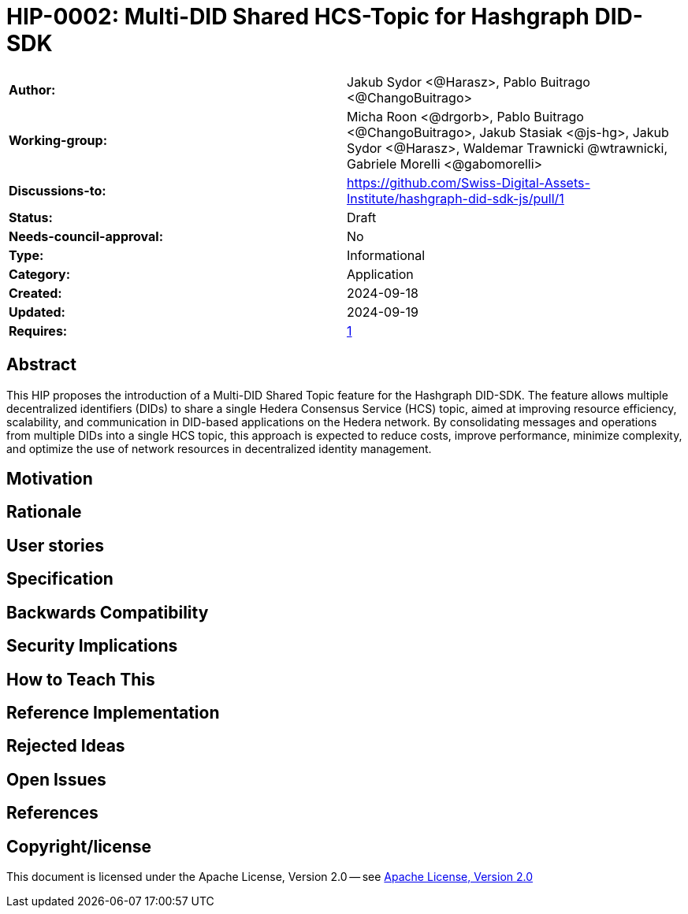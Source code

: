 = HIP-0002: Multi-DID Shared HCS-Topic for Hashgraph DID-SDK

[cols="1,1"]
|===

|*Author:*     |Jakub Sydor <@Harasz>, Pablo Buitrago <@ChangoBuitrago>
|*Working-group:* |Micha Roon <@drgorb>, Pablo Buitrago <@ChangoBuitrago>, Jakub Stasiak <@js-hg>, Jakub Sydor <@Harasz>, Waldemar Trawnicki
@wtrawnicki, Gabriele Morelli <@gabomorelli> 
|*Discussions-to:* | https://github.com/Swiss-Digital-Assets-Institute/hashgraph-did-sdk-js/pull/1
|*Status:*     |Draft
|*Needs-council-approval:* |No
|*Type:*       |Informational
|*Category:*   |Application
|*Created:*    |2024-09-18
|*Updated:*    |2024-09-19
|*Requires:*   |link:https://hips.hedera.com/hip/hip-1[1]
|===

== Abstract

This HIP proposes the introduction of a Multi-DID Shared Topic feature for the Hashgraph DID-SDK. The feature allows multiple decentralized identifiers (DIDs) to share a single Hedera Consensus Service (HCS) topic, aimed at improving resource efficiency, scalability, and communication in DID-based applications on the Hedera network. By consolidating messages and operations from multiple DIDs into a single HCS topic, this approach is expected to reduce costs, improve performance, minimize complexity, and optimize the use of network resources in decentralized identity management.

== Motivation

// The motivation is critical for HIPs that want to change the Hedera codebase or ecosystem. It should clearly explain why the existing specification is inadequate to address the problem that the HIP solves. HIP submissions without sufficient motivation may be rejected outright.

== Rationale

// The rationale fleshes out the specification by describing why particular design decisions were made. It should describe alternate designs that were considered and related work, e.g., how the feature is supported in other languages.

// The rationale should provide evidence of consensus within the community and discuss important objections or concerns raised during the discussion.

== User stories

// Provide a list of "user stories" to express how this feature, functionality, improvement, or tool will be used by the end user. Template for user story: “As (user persona), I want (to perform this action) so that (I can accomplish this goal).”

== Specification

// The technical specification should describe the syntax and semantics of any new features. The specification should be detailed enough to allow competing, interoperable implementations for at least the current Hedera ecosystem.

== Backwards Compatibility

// All HIPs that introduce backward incompatibilities must include a section describing these incompatibilities and their severity. The HIP must explain how the author proposes to deal with these incompatibilities. HIP submissions without a sufficient backward compatibility treatise may be rejected outright.

== Security Implications

// If there are security concerns in relation to the HIP, those concerns should be explicitly addressed to make sure reviewers of the HIP are aware of them.

== How to Teach This

// For a HIP that adds new functionality or changes interface behaviors, it is helpful to include a section on how to teach users, new and experienced, how to apply the HIP to their work.

== Reference Implementation

// The reference implementation must be complete before any HIP is given the status of “Final”. The final implementation must include test code and documentation.

== Rejected Ideas

// Throughout the discussion of a HIP, various ideas will be proposed which are not accepted. Those rejected ideas should be recorded along with the reasoning as to why they were rejected. This both helps record the thought process behind the final version of the HIP as well as preventing people from bringing up the same rejected idea again in subsequent discussions.

// In a way, this section can be thought of as a breakout section of the Rationale section that focuses specifically on why certain ideas were not ultimately pursued.

== Open Issues

// While a HIP is in draft, ideas can come up which warrant further discussion. Those ideas should be recorded so people know that they are being thought about but do not have a concrete resolution. This helps make sure all issues required for the HIP to be ready for consideration are complete and reduces people duplicating prior discussions.

== References

// A collections of URLs used as references through the HIP.

== Copyright/license

This document is licensed under the Apache License, Version 2.0 -- see link:https://www.apache.org/licenses/LICENSE-2.0[Apache License, Version 2.0]